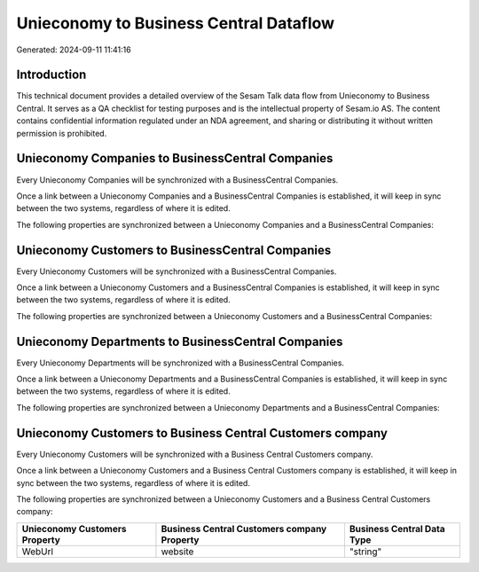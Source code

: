 =======================================
Unieconomy to Business Central Dataflow
=======================================

Generated: 2024-09-11 11:41:16

Introduction
------------

This technical document provides a detailed overview of the Sesam Talk data flow from Unieconomy to Business Central. It serves as a QA checklist for testing purposes and is the intellectual property of Sesam.io AS. The content contains confidential information regulated under an NDA agreement, and sharing or distributing it without written permission is prohibited.

Unieconomy Companies to BusinessCentral Companies
-------------------------------------------------
Every Unieconomy Companies will be synchronized with a BusinessCentral Companies.

Once a link between a Unieconomy Companies and a BusinessCentral Companies is established, it will keep in sync between the two systems, regardless of where it is edited.

The following properties are synchronized between a Unieconomy Companies and a BusinessCentral Companies:

.. list-table::
   :header-rows: 1

   * - Unieconomy Companies Property
     - BusinessCentral Companies Property
     - BusinessCentral Data Type


Unieconomy Customers to BusinessCentral Companies
-------------------------------------------------
Every Unieconomy Customers will be synchronized with a BusinessCentral Companies.

Once a link between a Unieconomy Customers and a BusinessCentral Companies is established, it will keep in sync between the two systems, regardless of where it is edited.

The following properties are synchronized between a Unieconomy Customers and a BusinessCentral Companies:

.. list-table::
   :header-rows: 1

   * - Unieconomy Customers Property
     - BusinessCentral Companies Property
     - BusinessCentral Data Type


Unieconomy Departments to BusinessCentral Companies
---------------------------------------------------
Every Unieconomy Departments will be synchronized with a BusinessCentral Companies.

Once a link between a Unieconomy Departments and a BusinessCentral Companies is established, it will keep in sync between the two systems, regardless of where it is edited.

The following properties are synchronized between a Unieconomy Departments and a BusinessCentral Companies:

.. list-table::
   :header-rows: 1

   * - Unieconomy Departments Property
     - BusinessCentral Companies Property
     - BusinessCentral Data Type


Unieconomy Customers to Business Central Customers company
----------------------------------------------------------
Every Unieconomy Customers will be synchronized with a Business Central Customers company.

Once a link between a Unieconomy Customers and a Business Central Customers company is established, it will keep in sync between the two systems, regardless of where it is edited.

The following properties are synchronized between a Unieconomy Customers and a Business Central Customers company:

.. list-table::
   :header-rows: 1

   * - Unieconomy Customers Property
     - Business Central Customers company Property
     - Business Central Data Type
   * - WebUrl
     - website
     - "string"

